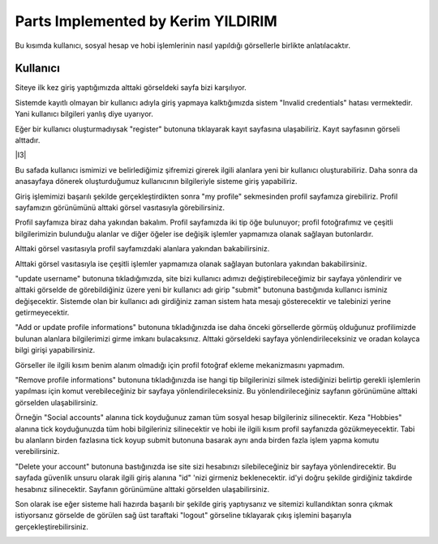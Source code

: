 Parts Implemented by Kerim YILDIRIM
================================

Bu kısımda kullanıcı, sosyal hesap ve hobi işlemlerinin nasıl yapıldığı görsellerle birlikte anlatılacaktır.

Kullanıcı
------

Siteye ilk kez giriş yaptığımızda alttaki görseldeki sayfa bizi karşılıyor.

|I1|

.. |I1| image:: images/member1/login.png


Sistemde kayıtlı olmayan bir kullanıcı adıyla giriş yapmaya kalktığımızda sistem "Invalid credentials" hatası vermektedir. Yani kullanıcı bilgileri yanlış diye uyarıyor. 

|I2|

.. |I2| image:: images/member1/invalid_credentials.png

Eğer bir kullanıcı oluşturmadıysak "register" butonuna tıklayarak kayıt sayfasına ulaşabiliriz. Kayıt sayfasının görseli alttadır. 

|I3|

.. |I4| image:: images/member1/register_screen.png
   
Bu safada kullanıcı ismimizi ve belirlediğimiz şifremizi girerek ilgili alanlara yeni bir kullanıcı oluşturabiliriz. Daha sonra da anasayfaya dönerek oluşturduğumuz kullanıcının bilgileriyle sisteme giriş yapabiliriz.

Giriş işlemimizi başarılı şekilde gerçekleştirdikten sonra "my profile" sekmesinden profil sayfamıza girebiliriz. Profil sayfamızın görünümünü alttaki görsel vasıtasıyla görebilirsiniz.

|I5|

.. |I5| image:: images/member1/profile_page.png

Profil sayfamıza biraz daha yakından bakalım. Profil sayfamızda iki tip öğe bulunuyor; profil fotoğrafımız ve çeşitli bilgilerimizin bulunduğu alanlar ve diğer öğeler ise değişik işlemler yapmamıza olanak sağlayan butonlardır. 

Alttaki görsel vasıtasıyla profil sayfamızdaki alanlara yakından bakabilirsiniz.

|I6|

.. |I6| image:: images/member1/profile_page_1.png

Alttaki görsel vasıtasıyla ise çeşitli işlemler yapmamıza olanak sağlayan butonlara yakından bakabilirsiniz.

|I7|

.. |I7| image:: images/member1/profile_page_2.png

"update username" butonuna tıkladığımızda, site bizi kullanıcı adımızı değiştirebileceğimiz bir sayfaya yönlendirir ve alttaki görselde de görebildiğiniz üzere yeni bir kullanıcı adı girip "submit" butonuna bastığınıda kullanıcı isminiz değişecektir. 
Sistemde olan bir kullanıcı adı girdiğiniz zaman sistem hata mesajı gösterecektir ve talebinizi yerine getirmeyecektir.

|I8|

.. |I8| image:: images/member1/update_username.png

"Add or update profile informations" butonuna tıkladığınızda ise daha önceki görsellerde görmüş olduğunuz profilimizde bulunan alanlara bilgilerimizi girme imkanı bulacaksınız. Alttaki görseldeki sayfaya yönlendirileceksiniz ve oradan kolayca bilgi girişi yapabilirsiniz.

|I9|

.. |I9| image:: images/member1/update_social_hobby.png

Görseller ile ilgili kısım benim alanım olmadığı için profil fotoğraf ekleme mekanizmasını yapmadım.

"Remove profile informations" butonuna tıkladığınızda ise hangi tip bilgilerinizi silmek istediğinizi belirtip gerekli işlemlerin yapılması için komut verebileceğiniz bir sayfaya yönlendirileceksiniz. Bu yönlendirileceğiniz sayfanın görünümüne alttaki görselden ulaşabilirsiniz.

|I10|

.. |I10| image:: images/member1/remove_user_info.png

Örneğin "Social accounts" alanına tick koyduğunuz zaman tüm sosyal hesap bilgileriniz silinecektir. Keza "Hobbies" alanına tick koyduğunuzda tüm hobi bilgileriniz silinecektir ve hobi ile ilgili kısım profil sayfanızda gözükmeyecektir. Tabi bu alanların birden fazlasına tick koyup submit butonuna basarak aynı anda birden fazla işlem yapma komutu verebilirsiniz.

"Delete your account" butonuna bastığınızda ise site sizi hesabınızı silebileceğiniz bir sayfaya yönlendirecektir. Bu sayfada güvenlik unsuru olarak ilgili giriş alanına "id" 'nizi girmeniz beklenecektir. id'yi doğru şekilde girdiğiniz takdirde hesabınız silinecektir. Sayfanın görünümüne alttaki görselden ulaşabilirsiniz.


|I11|

.. |I11| image:: images/member1/delete_account.png

Son olarak ise eğer sisteme hali hazırda başarılı bir şekilde giriş yaptıysanız ve sitemizi kullandıktan sonra çıkmak istiyorsanız görselde de görülen sağ üst taraftaki "logout" görseline tıklayarak çıkış işlemini başarıyla gerçekleştirebilirsiniz. 


|I12|

.. |I12| image:: images/member1/logout.png

